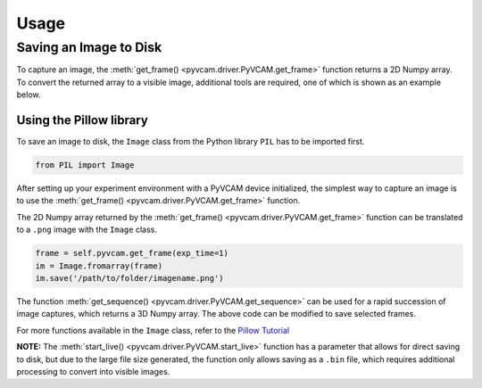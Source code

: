 Usage
=====

Saving an Image to Disk
-----------------------

To capture an image, the :meth:`get_frame() <pyvcam.driver.PyVCAM.get_frame>` function returns a 2D Numpy array.
To convert the returned array to a visible image, additional tools are required, one of which is shown as an example below.

Using the Pillow library
^^^^^^^^^^^^^^^^^^^^^^^^

To save an image to disk, the ``Image`` class from the Python library ``PIL`` has to be imported first.

.. code-block:: python

    from PIL import Image

After setting up your experiment environment with a PyVCAM device initialized, 
the simplest way to capture an image is to use the :meth:`get_frame() <pyvcam.driver.PyVCAM.get_frame>` function.

The 2D Numpy array returned by the :meth:`get_frame() <pyvcam.driver.PyVCAM.get_frame>` function can be translated to 
a ``.png`` image with the ``Image`` class.

.. code-block:: python
    
    frame = self.pyvcam.get_frame(exp_time=1)
    im = Image.fromarray(frame)
    im.save('/path/to/folder/imagename.png')

The function :meth:`get_sequence() <pyvcam.driver.PyVCAM.get_sequence>` can be used for a rapid succession of image captures,
which returns a 3D Numpy array. The above code can be modified to save selected frames.

For more functions available in the ``Image`` class, refer to the `Pillow Tutorial <https://pillow.readthedocs.io/en/stable/handbook/tutorial.html>`_

**NOTE:** The :meth:`start_live() <pyvcam.driver.PyVCAM.start_live>` function has a parameter that allows for direct saving
to disk, but due to the large file size generated, the function only allows saving as a ``.bin`` file, which requires additional
processing to convert into visible images.